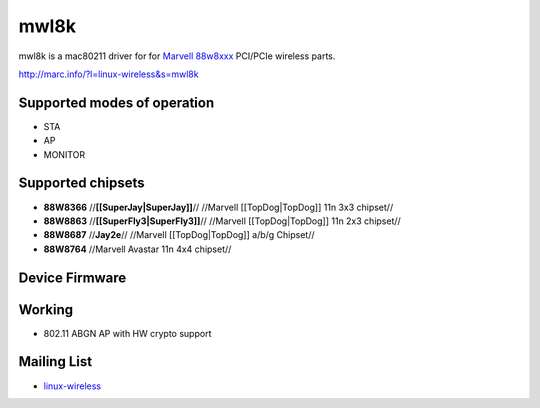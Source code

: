 mwl8k
=====

mwl8k is a mac80211 driver for for `Marvell 88w8xxx
<http://www.marvell.com/wireless/>`__ PCI/PCIe wireless parts.

http://marc.info/?l=linux-wireless&s=mwl8k

Supported modes of operation
----------------------------

- STA
- AP
- MONITOR

Supported chipsets
------------------

* **88W8366** //**[[SuperJay|SuperJay]]**// //Marvell [[TopDog|TopDog]] 11n 3x3 chipset// 
* **88W8863**  //**[[SuperFly3|SuperFly3]]**// //Marvell [[TopDog|TopDog]] 11n 2x3 chipset// 
* **88W8687**  //**Jay2e**// //Marvell [[TopDog|TopDog]] a/b/g Chipset// 
* **88W8764**  //Marvell Avastar 11n 4x4 chipset// 

Device Firmware
---------------

Working
-------

* 802.11 ABGN AP with HW crypto support 

Mailing List
------------

* `linux-wireless <http://vger.kernel.org/majordomo-info.html>`__
